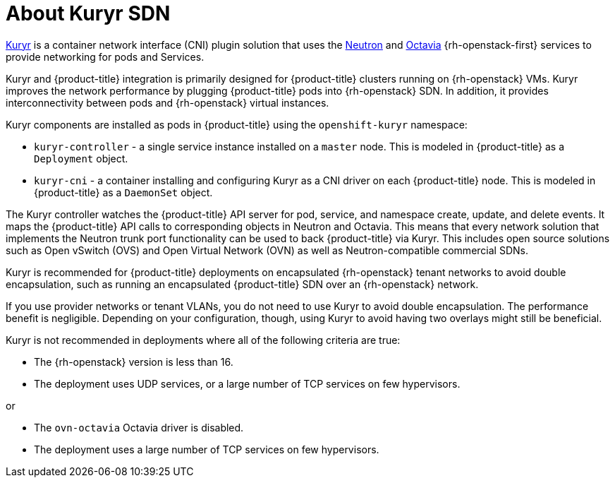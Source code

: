 // Module included in the following assemblies:
//
// * installing/installing_openstack/installing-openstack-installer-kuryr.adoc

:_content-type: CONCEPT
[id="installation-osp-about-kuryr_{context}"]
= About Kuryr SDN

link:https://docs.openstack.org/kuryr-kubernetes/latest/[Kuryr] is a container
network interface (CNI) plugin solution that uses the
link:https://docs.openstack.org/neutron/latest/[Neutron] and
link:https://docs.openstack.org/octavia/latest/[Octavia] {rh-openstack-first} services
to provide networking for pods and Services.

Kuryr and {product-title} integration is primarily designed for
{product-title} clusters running on {rh-openstack} VMs. Kuryr improves the
network performance by plugging {product-title} pods into {rh-openstack} SDN.
In addition, it provides interconnectivity between pods and
{rh-openstack} virtual instances.

Kuryr components are installed as pods in {product-title} using the
`openshift-kuryr` namespace:

* `kuryr-controller` - a single service instance installed on a `master` node.
This is modeled in {product-title} as a `Deployment` object.
* `kuryr-cni` - a container installing and configuring Kuryr as a CNI driver on
each {product-title} node. This is modeled in {product-title} as a `DaemonSet` object.

The Kuryr controller watches the {product-title} API server for pod, service, and
namespace create, update, and delete events. It maps the {product-title} API
calls to corresponding objects in Neutron and Octavia. This means that every
network solution that implements the Neutron trunk port functionality can be
used to back {product-title} via Kuryr. This includes open source solutions
such as Open vSwitch (OVS) and Open Virtual Network (OVN) as well as
Neutron-compatible commercial SDNs.

Kuryr is recommended for {product-title} deployments on encapsulated {rh-openstack} tenant
networks to avoid double encapsulation, such as running an encapsulated
{product-title} SDN over an {rh-openstack} network.

If you use provider networks or tenant VLANs, you do not need to use Kuryr to
avoid double encapsulation. The performance benefit is negligible. Depending on
your configuration, though, using Kuryr to avoid having two overlays might still
be beneficial.

Kuryr is not recommended in deployments where all of the following criteria are true:

* The {rh-openstack} version is less than 16.
* The deployment uses UDP services, or a large number of TCP services on few hypervisors.

or

* The `ovn-octavia` Octavia driver is disabled.
* The deployment uses a large number of TCP services on few hypervisors.